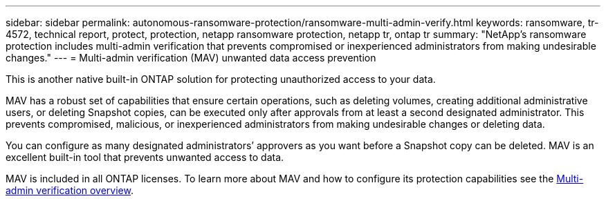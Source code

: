 ---
sidebar: sidebar
permalink: autonomous-ransomware-protection/ransomware-multi-admin-verify.html
keywords: ransomware, tr-4572, technical report, protect, protection, netapp ransomware protection, netapp tr, ontap tr
summary: "NetApp's ransomware protection includes multi-admin verification that prevents compromised or inexperienced administrators from making undesirable changes."
---
= Multi-admin verification (MAV) unwanted data access prevention

:hardbreaks:
:nofooter:
:icons: font
:linkattrs:
:imagesdir: ../media/

[.lead]
This is another native built-in ONTAP solution for protecting unauthorized access to your data.

MAV has a robust set of capabilities that ensure certain operations, such as deleting volumes, creating additional administrative users, or deleting Snapshot copies, can be executed only after approvals from at least a second designated administrator. This prevents compromised, malicious, or inexperienced administrators from making undesirable changes or deleting data.

You can configure as many designated administrators’ approvers as you want before a Snapshot copy can be deleted. MAV is an excellent built-in tool that prevents unwanted access to data.

MAV is included in all ONTAP licenses. To learn more about MAV and how to configure its protection capabilities see the link:https://docs.netapp.com/us-en/ontap/multi-admin-verify/index.html[Multi-admin verification overview^].

// 2024-8-21 ontapdoc-1811